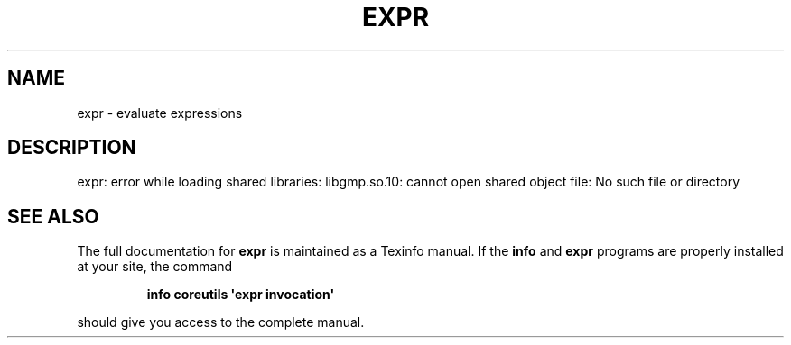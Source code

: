 .\" DO NOT MODIFY THIS FILE!  It was generated by help2man 1.43.3.
.TH EXPR "1" "May 2017" "GNU coreutils 8.23" "User Commands"
.SH NAME
expr \- evaluate expressions
.SH DESCRIPTION
.\" Add any additional description here
.PP
expr: error while loading shared libraries: libgmp.so.10: cannot open shared object file: No such file or directory
.SH "SEE ALSO"
The full documentation for
.B expr
is maintained as a Texinfo manual.  If the
.B info
and
.B expr
programs are properly installed at your site, the command
.IP
.B info coreutils \(aqexpr invocation\(aq
.PP
should give you access to the complete manual.
